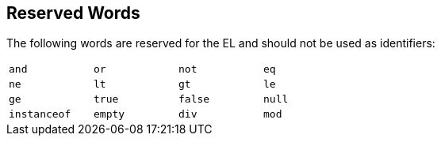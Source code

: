 == Reserved Words

The following words are reserved for the EL and should not be used as identifiers:

[options="noheader",width="50%"]
|===
|`and` |`or` |`not` |`eq` 

|`ne`  |`lt` |`gt` |`le` 

|`ge` |`true` |`false` |`null` 

|`instanceof`|`empty`|`div` |`mod`
|===
